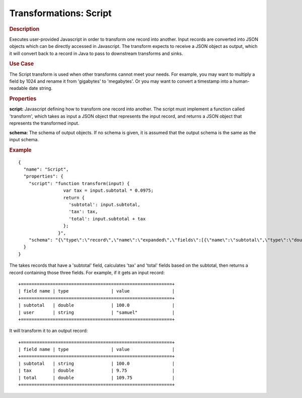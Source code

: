 .. meta::
    :author: Cask Data, Inc.
    :copyright: Copyright © 2015 Cask Data, Inc.

=======================
Transformations: Script 
=======================

.. rubric:: Description

Executes user-provided Javascript in order to transform one record into another.
Input records are converted into JSON objects which can be directly accessed in
Javascript. The transform expects to receive a JSON object as output, which it will
convert back to a record in Java to pass to downstream transforms and sinks. 

.. rubric:: Use Case

The Script transform is used when other transforms cannot meet your needs.
For example, you may want to multiply a field by 1024 and rename it from 'gigabytes'
to 'megabytes'. Or you may want to convert a timestamp into a human-readable date string.

.. rubric:: Properties

**script:** Javascript defining how to transform one record into another. The script must
implement a function called 'transform', which takes as input a JSON object that represents
the input record, and returns a JSON object that represents the transformed input.

**schema:** The schema of output objects. If no schema is given, it is assumed that the output
schema is the same as the input schema.

.. rubric:: Example

::

  {
    "name": "Script",
    "properties": {
      "script": "function transform(input) {
                   var tax = input.subtotal * 0.0975;
                   return {
                     'subtotal': input.subtotal,
                     'tax': tax,
                     'total': input.subtotal + tax
                   };
                 }",
      "schema": "{\"type\":\"record\",\"name\":\"expanded\",\"fields\":[{\"name\":\"subtotal\",\"type\":\"double\"},{\"name\":\"tax\",\"type\":\"double\"},{\"name\":\"total\",\"type\":\"double\"}]}"
    }
  }

The takes records that have a 'subtotal' field, calculates 'tax' and 'total' fields based on the
subtotal, then returns a record containing those three fields.
For example, if it gets an input record::

  +=========================================================+
  | field name | type                | value                |
  +=========================================================+
  | subtotal   | double              | 100.0                |
  | user       | string              | "samuel"             |
  +=========================================================+

It will transform it to an output record::

  +=========================================================+
  | field name | type                | value                |
  +=========================================================+
  | subtotal   | string              | 100.0                |
  | tax        | double              | 9.75                 |
  | total      | double              | 109.75               |
  +=========================================================+
